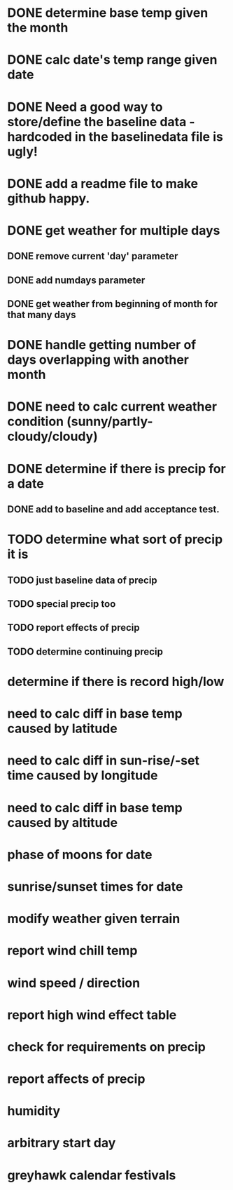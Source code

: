 * DONE determine base temp given the month
* DONE calc date's temp range given date
* DONE Need a good way to store/define the baseline data - hardcoded in the baselinedata file is ugly!
* DONE add a readme file to make github happy.
* DONE get weather for multiple days
** DONE remove current 'day' parameter
** DONE add numdays parameter
** DONE get weather from beginning of month for that many days
* DONE handle getting number of days overlapping with another month
* DONE need to calc current weather condition (sunny/partly-cloudy/cloudy)
* DONE determine if there is precip for a date
** DONE add to baseline and add acceptance test.
* TODO determine what sort of precip it is
** TODO just baseline data of precip
** TODO special precip too
** TODO report effects of precip
** TODO determine continuing precip
* determine if there is record high/low
* need to calc diff in base temp caused by latitude
* need to calc diff in sun-rise/-set time caused by longitude
* need to calc diff in base temp caused by altitude
* phase of moons for date
* sunrise/sunset times for date
* modify weather given terrain
* report wind chill temp
* wind speed / direction
* report high wind effect table
* check for requirements on precip
* report affects of precip
* humidity
* arbitrary start day
* greyhawk calendar festivals
